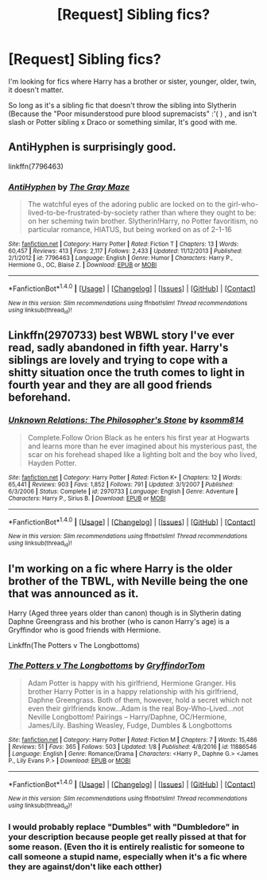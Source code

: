 #+TITLE: [Request] Sibling fics?

* [Request] Sibling fics?
:PROPERTIES:
:Author: Brynjolf-of-Riften
:Score: 5
:DateUnix: 1485020228.0
:DateShort: 2017-Jan-21
:FlairText: Request
:END:
I'm looking for fics where Harry has a brother or sister, younger, older, twin, it doesn't matter.

So long as it's a sibling fic that doesn't throw the sibling into Slytherin (Because the "Poor misunderstood pure blood supremacists" :'( ) , and isn't slash or Potter sibling x Draco or something similar, It's good with me.


** AntiHyphen is surprisingly good.

linkffn(7796463)
:PROPERTIES:
:Author: Dorgamund
:Score: 2
:DateUnix: 1485102155.0
:DateShort: 2017-Jan-22
:END:

*** [[http://www.fanfiction.net/s/7796463/1/][*/AntiHyphen/*]] by [[https://www.fanfiction.net/u/1284780/The-Gray-Maze][/The Gray Maze/]]

#+begin_quote
  The watchful eyes of the adoring public are locked on to the girl-who-lived-to-be-frustrated-by-society rather than where they ought to be: on her scheming twin brother. Slytherin!Harry, no Potter favoritism, no particular romance, HIATUS, but being worked on as of 2-1-16
#+end_quote

^{/Site/: [[http://www.fanfiction.net/][fanfiction.net]] *|* /Category/: Harry Potter *|* /Rated/: Fiction T *|* /Chapters/: 13 *|* /Words/: 60,457 *|* /Reviews/: 413 *|* /Favs/: 2,117 *|* /Follows/: 2,433 *|* /Updated/: 11/12/2013 *|* /Published/: 2/1/2012 *|* /id/: 7796463 *|* /Language/: English *|* /Genre/: Humor *|* /Characters/: Harry P., Hermione G., OC, Blaise Z. *|* /Download/: [[http://www.ff2ebook.com/old/ffn-bot/index.php?id=7796463&source=ff&filetype=epub][EPUB]] or [[http://www.ff2ebook.com/old/ffn-bot/index.php?id=7796463&source=ff&filetype=mobi][MOBI]]}

--------------

*FanfictionBot*^{1.4.0} *|* [[[https://github.com/tusing/reddit-ffn-bot/wiki/Usage][Usage]]] | [[[https://github.com/tusing/reddit-ffn-bot/wiki/Changelog][Changelog]]] | [[[https://github.com/tusing/reddit-ffn-bot/issues/][Issues]]] | [[[https://github.com/tusing/reddit-ffn-bot/][GitHub]]] | [[[https://www.reddit.com/message/compose?to=tusing][Contact]]]

^{/New in this version: Slim recommendations using/ ffnbot!slim! /Thread recommendations using/ linksub(thread_id)!}
:PROPERTIES:
:Author: FanfictionBot
:Score: 1
:DateUnix: 1485102191.0
:DateShort: 2017-Jan-22
:END:


** Linkffn(2970733) best WBWL story I've ever read, sadly abandoned in fifth year. Harry's siblings are lovely and trying to cope with a shitty situation once the truth comes to light in fourth year and they are all good friends beforehand.
:PROPERTIES:
:Score: 1
:DateUnix: 1485032562.0
:DateShort: 2017-Jan-22
:END:

*** [[http://www.fanfiction.net/s/2970733/1/][*/Unknown Relations: The Philosopher's Stone/*]] by [[https://www.fanfiction.net/u/604762/ksomm814][/ksomm814/]]

#+begin_quote
  Complete.Follow Orion Black as he enters his first year at Hogwarts and learns more than he ever imagined about his mysterious past, the scar on his forehead shaped like a lighting bolt and the boy who lived, Hayden Potter.
#+end_quote

^{/Site/: [[http://www.fanfiction.net/][fanfiction.net]] *|* /Category/: Harry Potter *|* /Rated/: Fiction K+ *|* /Chapters/: 12 *|* /Words/: 65,441 *|* /Reviews/: 903 *|* /Favs/: 1,852 *|* /Follows/: 791 *|* /Updated/: 3/1/2007 *|* /Published/: 6/3/2006 *|* /Status/: Complete *|* /id/: 2970733 *|* /Language/: English *|* /Genre/: Adventure *|* /Characters/: Harry P., Sirius B. *|* /Download/: [[http://www.ff2ebook.com/old/ffn-bot/index.php?id=2970733&source=ff&filetype=epub][EPUB]] or [[http://www.ff2ebook.com/old/ffn-bot/index.php?id=2970733&source=ff&filetype=mobi][MOBI]]}

--------------

*FanfictionBot*^{1.4.0} *|* [[[https://github.com/tusing/reddit-ffn-bot/wiki/Usage][Usage]]] | [[[https://github.com/tusing/reddit-ffn-bot/wiki/Changelog][Changelog]]] | [[[https://github.com/tusing/reddit-ffn-bot/issues/][Issues]]] | [[[https://github.com/tusing/reddit-ffn-bot/][GitHub]]] | [[[https://www.reddit.com/message/compose?to=tusing][Contact]]]

^{/New in this version: Slim recommendations using/ ffnbot!slim! /Thread recommendations using/ linksub(thread_id)!}
:PROPERTIES:
:Author: FanfictionBot
:Score: 1
:DateUnix: 1485032612.0
:DateShort: 2017-Jan-22
:END:


** I'm working on a fic where Harry is the older brother of the TBWL, with Neville being the one that was announced as it.

Harry (Aged three years older than canon) though is in Slytherin dating Daphne Greengrass and his brother (who is canon Harry's age) is a Gryffindor who is good friends with Hermione.

Linkffn(The Potters v The Longbottoms)
:PROPERTIES:
:Author: GryffindorTom
:Score: 1
:DateUnix: 1485023858.0
:DateShort: 2017-Jan-21
:END:

*** [[http://www.fanfiction.net/s/11886546/1/][*/The Potters v The Longbottoms/*]] by [[https://www.fanfiction.net/u/7181428/GryffindorTom][/GryffindorTom/]]

#+begin_quote
  Adam Potter is happy with his girlfriend, Hermione Granger. His brother Harry Potter is in a happy relationship with his girlfriend, Daphne Greengrass. Both of them, however, hold a secret which not even their girlfriends know...Adam is the real Boy-Who-Lived...not Neville Longbottom! Pairings -- Harry/Daphne, OC/Hermione, James/Lily. Bashing Weasley, Fudge, Dumbles & Longbottoms
#+end_quote

^{/Site/: [[http://www.fanfiction.net/][fanfiction.net]] *|* /Category/: Harry Potter *|* /Rated/: Fiction M *|* /Chapters/: 7 *|* /Words/: 15,486 *|* /Reviews/: 51 *|* /Favs/: 365 *|* /Follows/: 503 *|* /Updated/: 1/8 *|* /Published/: 4/8/2016 *|* /id/: 11886546 *|* /Language/: English *|* /Genre/: Romance/Drama *|* /Characters/: <Harry P., Daphne G.> <James P., Lily Evans P.> *|* /Download/: [[http://www.ff2ebook.com/old/ffn-bot/index.php?id=11886546&source=ff&filetype=epub][EPUB]] or [[http://www.ff2ebook.com/old/ffn-bot/index.php?id=11886546&source=ff&filetype=mobi][MOBI]]}

--------------

*FanfictionBot*^{1.4.0} *|* [[[https://github.com/tusing/reddit-ffn-bot/wiki/Usage][Usage]]] | [[[https://github.com/tusing/reddit-ffn-bot/wiki/Changelog][Changelog]]] | [[[https://github.com/tusing/reddit-ffn-bot/issues/][Issues]]] | [[[https://github.com/tusing/reddit-ffn-bot/][GitHub]]] | [[[https://www.reddit.com/message/compose?to=tusing][Contact]]]

^{/New in this version: Slim recommendations using/ ffnbot!slim! /Thread recommendations using/ linksub(thread_id)!}
:PROPERTIES:
:Author: FanfictionBot
:Score: 3
:DateUnix: 1485023889.0
:DateShort: 2017-Jan-21
:END:


*** I would probably replace "Dumbles" with "Dumbledore" in your description because people get really pissed at that for some reason. (Even tho it is entirely realistic for someone to call someone a stupid name, especially when it's a fic where they are against/don't like each otther)
:PROPERTIES:
:Author: Missing_Minus
:Score: 2
:DateUnix: 1485151593.0
:DateShort: 2017-Jan-23
:END:
